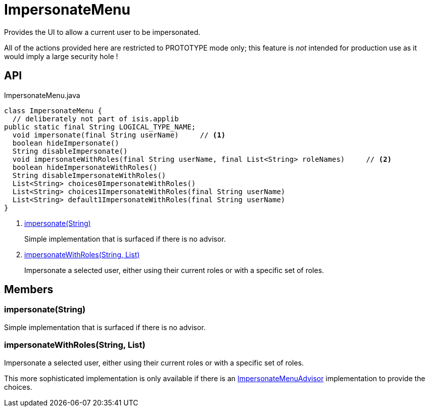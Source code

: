 = ImpersonateMenu
:Notice: Licensed to the Apache Software Foundation (ASF) under one or more contributor license agreements. See the NOTICE file distributed with this work for additional information regarding copyright ownership. The ASF licenses this file to you under the Apache License, Version 2.0 (the "License"); you may not use this file except in compliance with the License. You may obtain a copy of the License at. http://www.apache.org/licenses/LICENSE-2.0 . Unless required by applicable law or agreed to in writing, software distributed under the License is distributed on an "AS IS" BASIS, WITHOUT WARRANTIES OR  CONDITIONS OF ANY KIND, either express or implied. See the License for the specific language governing permissions and limitations under the License.

Provides the UI to allow a current user to be impersonated.

All of the actions provided here are restricted to PROTOTYPE mode only; this feature is _not_ intended for production use as it would imply a large security hole !

== API

[source,java]
.ImpersonateMenu.java
----
class ImpersonateMenu {
  // deliberately not part of isis.applib
public static final String LOGICAL_TYPE_NAME;
  void impersonate(final String userName)     // <.>
  boolean hideImpersonate()
  String disableImpersonate()
  void impersonateWithRoles(final String userName, final List<String> roleNames)     // <.>
  boolean hideImpersonateWithRoles()
  String disableImpersonateWithRoles()
  List<String> choices0ImpersonateWithRoles()
  List<String> choices1ImpersonateWithRoles(final String userName)
  List<String> default1ImpersonateWithRoles(final String userName)
}
----

<.> xref:#impersonate__String[impersonate(String)]
+
--
Simple implementation that is surfaced if there is no advisor.
--
<.> xref:#impersonateWithRoles__String_List[impersonateWithRoles(String, List)]
+
--
Impersonate a selected user, either using their current roles or with a specific set of roles.
--

== Members

[#impersonate__String]
=== impersonate(String)

Simple implementation that is surfaced if there is no advisor.

[#impersonateWithRoles__String_List]
=== impersonateWithRoles(String, List)

Impersonate a selected user, either using their current roles or with a specific set of roles.

This more sophisticated implementation is only available if there is an xref:refguide:applib:index/services/user/ImpersonateMenuAdvisor.adoc[ImpersonateMenuAdvisor] implementation to provide the choices.
